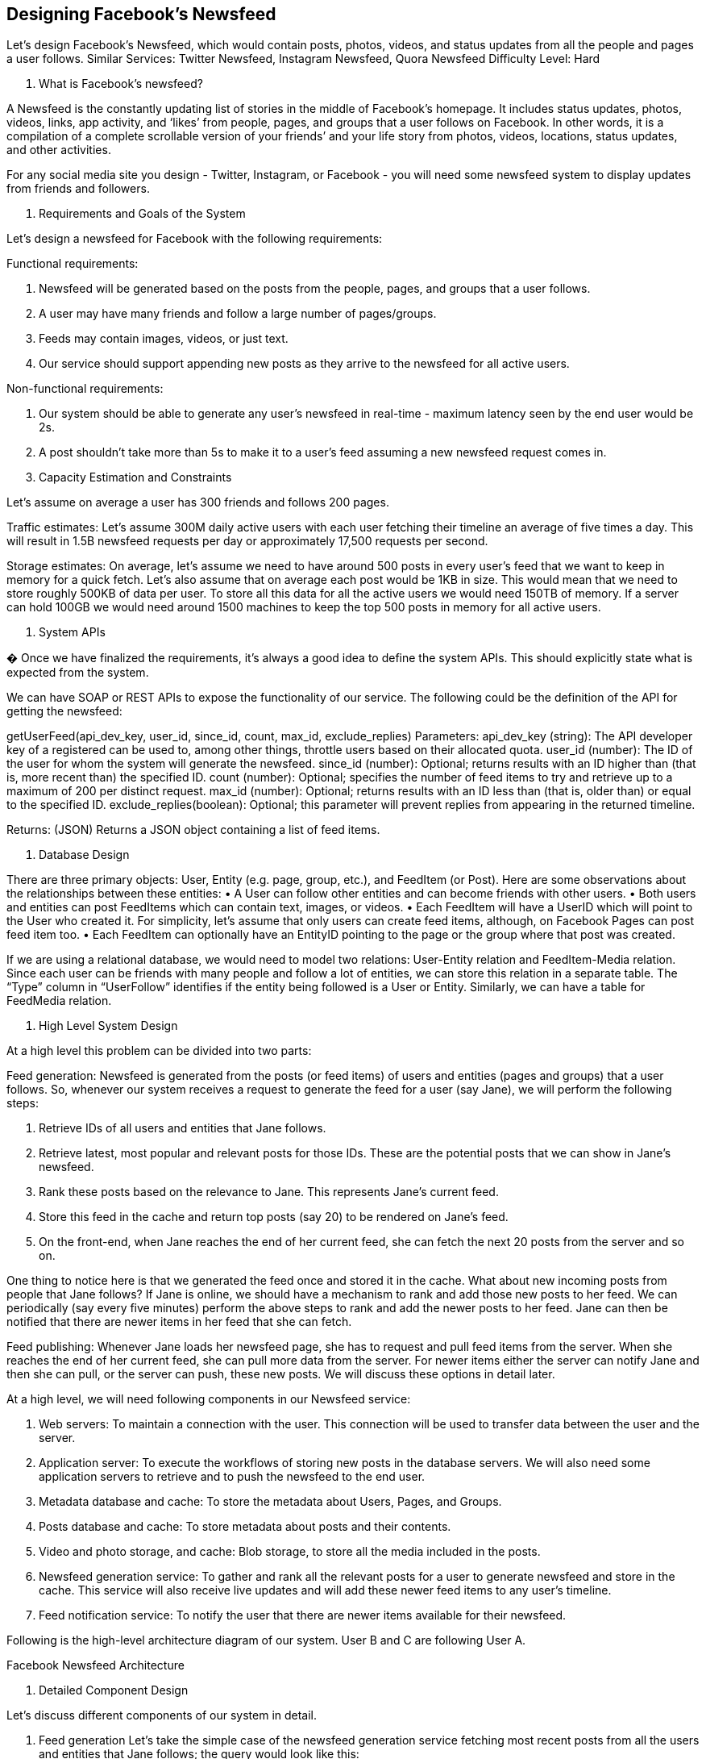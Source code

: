 == Designing Facebook's Newsfeed

Let's design Facebook's Newsfeed, which would contain posts, photos, videos, and status updates from all the people and pages a user follows.
Similar Services: Twitter Newsfeed, Instagram Newsfeed, Quora Newsfeed Difficulty Level: Hard

1. What is Facebook’s newsfeed?

A Newsfeed is the constantly updating list of stories in the middle of Facebook’s homepage.
It includes status updates, photos, videos, links, app activity, and ‘likes’ from people, pages, and groups that a user follows on Facebook.
In other words, it is a compilation of a complete scrollable version of your friends’ and your life story from photos, videos, locations, status updates, and other activities.

For any social media site you design - Twitter, Instagram, or Facebook - you will need some newsfeed system to display updates from friends and followers.

2. Requirements and Goals of the System

Let’s design a newsfeed for Facebook with the following requirements:

Functional requirements:

1. Newsfeed will be generated based on the posts from the people, pages, and groups that a user follows.
2. A user may have many friends and follow a large number of pages/groups.
3. Feeds may contain images, videos, or just text.
4. Our service should support appending new posts as they arrive to the newsfeed for all active users.

Non-functional requirements:

1. Our system should be able to generate any user’s newsfeed in real-time - maximum latency seen by the end user would be 2s.
2. A post shouldn’t take more than 5s to make it to a user’s feed assuming a new newsfeed request comes in.

3. Capacity Estimation and Constraints

Let’s assume on average a user has 300 friends and follows 200 pages.

Traffic estimates: Let’s assume 300M daily active users with each user fetching their timeline an average of five times a day.
This will result in 1.5B newsfeed requests per day or approximately 17,500 requests per second.

Storage estimates: On average, let’s assume we need to have around 500 posts in every user’s feed that we want to keep in memory for a quick fetch.
Let’s also assume that on average each post would be 1KB in size.
This would mean that we need to store roughly 500KB of data per user.
To store all this data for all the active users we would need 150TB of memory.
If a server can hold 100GB we would need around 1500 machines to keep the top 500 posts in memory for all active users.

4. System APIs

� Once we have finalized the requirements, it’s always a good idea to define the system APIs.
This should explicitly state what is expected from the system.

We can have SOAP or REST APIs to expose the functionality of our service.
The following could be the definition of the API for getting the newsfeed:

getUserFeed(api_dev_key, user_id, since_id, count, max_id, exclude_replies) Parameters:
api_dev_key (string): The API developer key of a registered can be used to, among other things, throttle users based on their allocated quota.
user_id (number): The ID of the user for whom the system will generate the newsfeed.
since_id (number): Optional; returns results with an ID higher than (that is, more recent than) the specified ID.
count (number): Optional; specifies the number of feed items to try and retrieve up to a maximum of 200 per distinct request.
max_id (number): Optional; returns results with an ID less than (that is, older than) or equal to the specified ID.
exclude_replies(boolean): Optional; this parameter will prevent replies from appearing in the returned timeline.

Returns: (JSON) Returns a JSON object containing a list of feed items.

5. Database Design

There are three primary objects: User, Entity (e.g. page, group, etc.), and FeedItem (or Post).
Here are some observations about the relationships between these entities:
• A User can follow other entities and can become friends with other users.
• Both users and entities can post FeedItems which can contain text, images, or videos.
• Each FeedItem will have a UserID which will point to the User who created it.
For simplicity, let’s assume that only users can create feed items, although, on Facebook Pages can post feed item too.
• Each FeedItem can optionally have an EntityID pointing to the page or the group where that post was created.

If we are using a relational database, we would need to model two relations: User-Entity relation and FeedItem-Media relation.
Since each user can be friends with many people and follow a lot of entities, we can store this relation in a separate table.
The “Type” column in “UserFollow” identifies if the entity being followed is a User or Entity.
Similarly, we can have a table for FeedMedia relation.





6. High Level System Design

At a high level this problem can be divided into two parts:

Feed generation: Newsfeed is generated from the posts (or feed items) of users and entities (pages and groups) that a user follows.
So, whenever our system receives a request to generate the feed for a user (say Jane), we will perform the following steps:

1. Retrieve IDs of all users and entities that Jane follows.
2. Retrieve latest, most popular and relevant posts for those IDs.
These are the potential posts that we can show in Jane’s newsfeed.
3. Rank these posts based on the relevance to Jane.
This represents Jane’s current feed.
4. Store this feed in the cache and return top posts (say 20) to be rendered on Jane’s feed.
5. On the front-end, when Jane reaches the end of her current feed, she can fetch the next 20 posts from the server and so on.

One thing to notice here is that we generated the feed once and stored it in the cache.
What about new incoming posts from people that Jane follows?
If Jane is online, we should have a mechanism to rank and add those new posts to her feed.
We can periodically (say every five minutes) perform the above steps to rank and add the newer posts to her feed.
Jane can then be notified that there are newer items in her feed that she can fetch.

Feed publishing: Whenever Jane loads her newsfeed page, she has to request and pull feed items from the server.
When she reaches the end of her current feed, she can pull more data from the server.
For newer items either the server can notify Jane and then she can pull, or the server can push, these new posts.
We will discuss these options in detail later.

At a high level, we will need following components in our Newsfeed service:

1. Web servers: To maintain a connection with the user.
This connection will be used to transfer data between the user and the server.
2. Application server: To execute the workflows of storing new posts in the database servers.
We will also need some application servers to retrieve and to push the newsfeed to the end user.
3. Metadata database and cache: To store the metadata about Users, Pages, and Groups.
4. Posts database and cache: To store metadata about posts and their contents.
5. Video and photo storage, and cache: Blob storage, to store all the media included in the posts.
6. Newsfeed generation service: To gather and rank all the relevant posts for a user to generate newsfeed and store in the cache.
This service will also receive live updates and will add these newer feed items to any user’s timeline.
7. Feed notification service: To notify the user that there are newer items available for their newsfeed.

Following is the high-level architecture diagram of our system.
User B and C are following User A.

Facebook Newsfeed Architecture



7. Detailed Component Design

Let’s discuss different components of our system in detail.

a. Feed generation Let’s take the simple case of the newsfeed generation service fetching most recent posts from all the users and entities that Jane follows; the query would look like this:

(SELECT FeedItemID FROM FeedItem WHERE UserID in ( SELECT EntityOrFriendID FROM UserFollow WHERE UserID = <current_user_id> and type = 0(user)) ) UNION (SELECT FeedItemID FROM FeedItem WHERE EntityID in ( SELECT EntityOrFriendID FROM UserFollow WHERE UserID = <current_user_id> and type = 1(entity)) ) ORDER BY CreationDate DESC LIMIT 100 Here are issues with this design for the feed generation service:

1. Crazy slow for users with a lot of friends/follows as we have to perform sorting/merging/ranking of a huge number of posts.
2. We generate the timeline when a user loads their page.
This would be quite slow and have a high latency.
3. For live updates, each status update will result in feed updates for all followers.
This could result in high backlogs in our Newsfeed Generation Service.
4. For live updates, the server pushing (or notifying about) newer posts to users could lead to very heavy loads, especially for people or pages that have a lot of followers.
To improve the efficiency, we can pre-generate the timeline and store it in a memory.

Offline generation for newsfeed: We can have dedicated servers that are continuously generating users’ newsfeed and storing them in memory.
So, whenever a user requests for the new posts for their feed, we can simply serve it from the pre-generated, stored location.
Using this scheme, user’s newsfeed is not compiled on load, but rather on a regular basis and returned to users whenever they request for it.

Whenever these servers need to generate the feed for a user, they will first query to see what was the last time the feed was generated for that user.
Then, new feed data would be generated from that time onwards.
We can store this data in a hash table where the “key” would be UserID and “value” would be a STRUCT like this:

Struct {
LinkedHashMap<FeedItemID, FeedItem> feedItems; DateTime lastGenerated; } We can store FeedItemIDs in a data structure similar to Linked HashMap or TreeMap, which can allow us to not only jump to any feed item but also iterate through the map easily.
Whenever users want to fetch more feed items, they can send the last FeedItemID they currently see in their newsfeed, we can then jump to that FeedItemID in our hash-map and return next batch/page of feed items from there.

How many feed items should we store in memory for a user’s feed?
Initially, we can decide to store 500 feed items per user, but this number can be adjusted later based on the usage pattern.
For example, if we assume that one page of a user’s feed has 20 posts and most of the users never browse more than ten pages of their feed, we can decide to store only 200 posts per user.
For any user who wants to see more posts (more than what is stored in memory), we can always query backend servers.

Should we generate (and keep in memory) newsfeeds for all users?
There will be a lot of users that don’t login frequently.
Here are a few things we can do to handle this; 1) a more straightforward approach could be, to use a LRU based cache that can remove users from memory that haven’t accessed their newsfeed for a long time 2) a smarter solution can figure out the login pattern of users to pre-generate their newsfeed, e.g., at what time of the day a user is active and which days of the week does a user access their newsfeed? etc.

Let’s now discuss some solutions to our “live updates” problems in the following section.

b. Feed publishing The process of pushing a post to all the followers is called a fanout.
By analogy, the push approach is called fanout-on-write, while the pull approach is called fanout-on-load.
Let’s discuss different options for publishing feed data to users.

1. “Pull” model or Fan-out-on-load: This method involves keeping all the recent feed data in memory so that users can pull it from the server whenever they need it.
Clients can pull the feed data on a regular basis or manually whenever they need it.
Possible problems with this approach are a) New data might not be shown to the users until they issue a pull request, b) It’s hard to find the right pull cadence, as most of the time pull requests will result in an empty response if there is no new data, causing waste of resources.

2. “Push” model or Fan-out-on-write: For a push system, once a user has published a post, we can immediately push this post to all the followers.
The advantage is that when fetching feed you don’t need to go through your friend’s list and get feeds for each of them.
It significantly reduces read operations.
To efficiently handle this, users have to maintain a Long Poll request with the server for receiving the updates.
A possible problem with this approach is that when a user has millions of followers (a celebrity-user) the server has to push updates to a lot of people.

3. Hybrid: An alternate method to handle feed data could be to use a hybrid approach, i.e., to do a combination of fan-out-on-write and fan-out-on-load.
Specifically, we can stop pushing posts from users with a high number of followers (a celebrity user) and only push data for those users who have a few hundred (or thousand) followers.
For celebrity users, we can let the followers pull the updates.
Since the push operation can be extremely costly for users who have a lot of friends or followers, by disabling fanout for them, we can save a huge number of resources.
Another alternate approach could be that, once a user publishes a post, we can limit the fanout to only her online friends.
Also, to get benefits from both the approaches, a combination of ‘push to notify’ and ‘pull for serving’ end users is a great way to go.
Purely a push or pull model is less versatile.

How many feed items can we return to the client in each request?
We should have a maximum limit for the number of items a user can fetch in one request (say 20).
But, we should let the client specify how many feed items they want with each request as the user may like to fetch a different number of posts depending on the device (mobile vs. desktop).

Should we always notify users if there are new posts available for their newsfeed?
It could be useful for users to get notified whenever new data is available.
However, on mobile devices, where data usage is relatively expensive, it can consume unnecessary bandwidth.
Hence, at least for mobile devices, we can choose not to push data, instead, let users “Pull to Refresh” to get new posts.

8. Feed Ranking

The most straightforward way to rank posts in a newsfeed is by the creation time of the posts, but today’s ranking algorithms are doing a lot more than that to ensure “important” posts are ranked higher.

The high-level idea of ranking is first to select key “signals” that make a post important and then to find out how to combine them to calculate a final ranking score.

More specifically, we can select features that are relevant to the importance of any feed item, e.g., number of likes, comments, shares, time of the update, whether the post has images/videos, etc., and then, a score can be calculated using these features.
This is generally enough for a simple ranking system.
A better ranking system can significantly improve itself by constantly evaluating if we are making progress in user stickiness, retention, ads revenue, etc.

9. Data Partitioning

a. Sharding posts and metadata Since we have a huge number of new posts every day and our read load is extremely high too, we need to distribute our data onto multiple machines such that we can read/write it efficiently.
For sharding our databases that are storing posts and their metadata, we can have a similar design as discussed under Designing Twitter.

b. Sharding feed data For feed data, which is being stored in memory, we can partition it based on UserID.
We can try storing all the data of a user on one server.
When storing, we can pass the UserID to our hash function that will map the user to a cache server where we will store the user’s feed objects.
Also, for any given user, since we don’t expect to store more than 500 FeedItmeIDs, we will not run into a scenario where feed data for a user doesn’t fit on a single server.
To get the feed of a user, we would always have to query only one server.
For future growth and replication, we must use Consistent Hashing.
